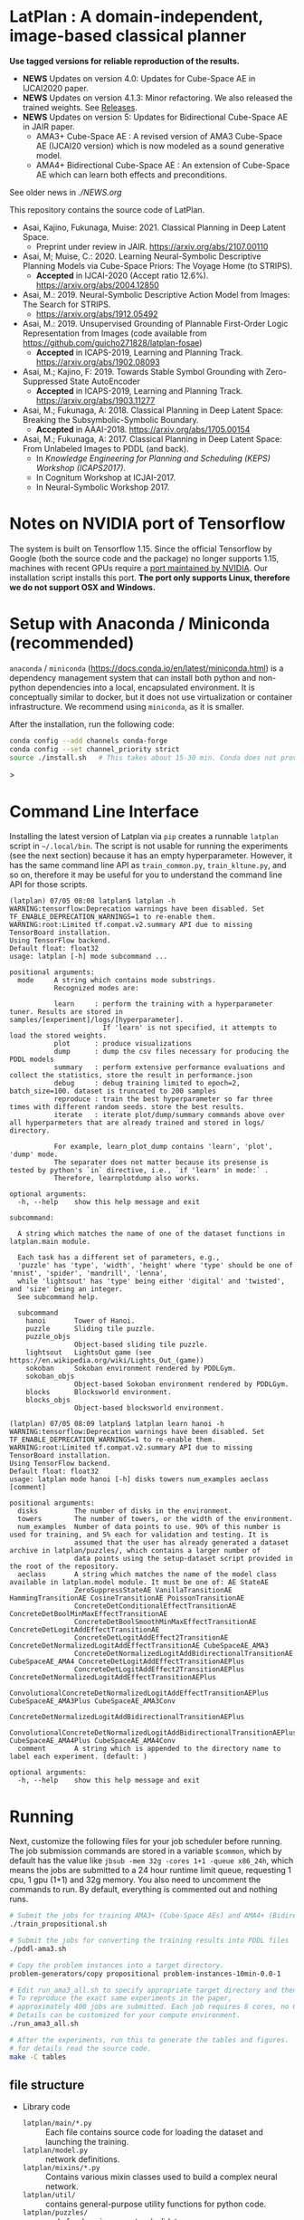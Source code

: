 
[[./img/latplanlogo-simple.svg.png]]

* LatPlan : A domain-independent, image-based classical planner

*Use tagged versions for reliable reproduction of the results.*

+ *NEWS* Updates on version 4.0: Updates for Cube-Space AE in IJCAI2020 paper.
+ *NEWS* Updates on version 4.1.3: Minor refactoring. We also released the trained weights. See [[https://github.com/guicho271828/latplan/releases][Releases]].
+ *NEWS* Updates on version 5: Updates for Bidirectional Cube-Space AE in JAIR paper.
  + AMA3+ Cube-Space AE : A revised version of AMA3 Cube-Space AE (IJCAI20 version) which is now modeled as a sound generative model.
  + AMA4+ Bidirectional Cube-Space AE : An extension of Cube-Space AE which can learn both effects and preconditions.

See older news in [[NEWS.org][./NEWS.org]]

# [[https://travis-ci.org/guicho271828/latplan][https://travis-ci.org/guicho271828/latplan.svg?branch=master]]

This repository contains the source code of LatPlan.

+ Asai, Kajino, Fukunaga, Muise: 2021. Classical Planning in Deep Latent Space.
  + Preprint under review in JAIR. https://arxiv.org/abs/2107.00110 
+ Asai, M; Muise, C.: 2020. Learning Neural-Symbolic Descriptive Planning Models via Cube-Space Priors: The Voyage Home (to STRIPS).
  + *Accepted* in IJCAI-2020 (Accept ratio 12.6%). https://arxiv.org/abs/2004.12850
+ Asai, M.: 2019. Neural-Symbolic Descriptive Action Model from Images: The Search for STRIPS.
  + https://arxiv.org/abs/1912.05492
+ Asai, M.: 2019. Unsupervised Grounding of Plannable First-Order Logic Representation from Images (code available from https://github.com/guicho271828/latplan-fosae)
  + *Accepted* in ICAPS-2019, Learning and Planning Track. https://arxiv.org/abs/1902.08093
+ Asai, M.; Kajino, F: 2019. Towards Stable Symbol Grounding with Zero-Suppressed State AutoEncoder
  + *Accepted* in ICAPS-2019, Learning and Planning Track. https://arxiv.org/abs/1903.11277
+ Asai, M.; Fukunaga, A: 2018. Classical Planning in Deep Latent Space: Breaking the Subsymbolic-Symbolic Boundary.
  + *Accepted* in AAAI-2018. https://arxiv.org/abs/1705.00154
+ Asai, M.; Fukunaga, A: 2017. Classical Planning in Deep Latent Space: From Unlabeled Images to PDDL (and back).
  + In /Knowledge Engineering for Planning and Scheduling (KEPS) Workshop (ICAPS2017)/.
  + In Cognitum Workshop at ICJAI-2017.
  + In Neural-Symbolic Workshop 2017.

* Notes on NVIDIA port of Tensorflow

The system is built on Tensorflow 1.15.
Since the official Tensorflow by Google (both the source code and the package) no longer supports 1.15,
machines with recent GPUs require a [[https://developer.nvidia.com/blog/accelerating-tensorflow-on-a100-gpus/][port maintained by NVIDIA]]. Our installation script installs this port.
*The port only supports Linux, therefore we do not support OSX and Windows.*

* Setup with Anaconda / Miniconda (recommended)

=anaconda= / =miniconda= (https://docs.conda.io/en/latest/miniconda.html) is a
dependency management system that can install both python and non-python dependencies into a local, encapsulated environment.
It is conceptually similar to docker, but it does not use virtualization or container infrastructure.
We recommend using =miniconda=, as it is smaller.

After the installation, run the following code:

#+begin_src sh
conda config --add channels conda-forge
conda config --set channel_priority strict
source ./install.sh   # This takes about 15-30 min. Conda does not provide an informative progress, so be patient
#+end_src>


* Command Line Interface

Installing the latest version of Latplan via =pip= creates a runnable =latplan= script in =~/.local/bin=.
The script is not usable for running the experiments (see the next section) because it has an empty hyperparameter.
However, it has the same command line API as =train_common.py=, =train_kltune.py=, and so on,
therefore it may be useful for you to understand the command line API for those scripts.

#+begin_src
(latplan) 07/05 08:08 latplan$ latplan -h
WARNING:tensorflow:Deprecation warnings have been disabled. Set TF_ENABLE_DEPRECATION_WARNINGS=1 to re-enable them.
WARNING:root:Limited tf.compat.v2.summary API due to missing TensorBoard installation.
Using TensorFlow backend.
Default float: float32
usage: latplan [-h] mode subcommand ...

positional arguments:
  mode     A string which contains mode substrings.
           Recognized modes are:
           
           learn     : perform the training with a hyperparameter tuner. Results are stored in samples/[experiment]/logs/[hyperparameter].
                       If 'learn' is not specified, it attempts to load the stored weights.
           plot      : produce visualizations
           dump      : dump the csv files necessary for producing the PDDL models
           summary   : perform extensive performance evaluations and collect the statistics, store the result in performance.json
           debug     : debug training limited to epoch=2, batch_size=100. dataset is truncated to 200 samples
           reproduce : train the best hyperparameter so far three times with different random seeds. store the best results.
           iterate   : iterate plot/dump/summary commands above over all hyperparmeters that are already trained and stored in logs/ directory.
           
           For example, learn_plot_dump contains 'learn', 'plot', 'dump' mode.
           The separater does not matter because its presense is tested by python's `in` directive, i.e., `if 'learn' in mode:` .
           Therefore, learnplotdump also works.

optional arguments:
  -h, --help    show this help message and exit

subcommand:
  
  A string which matches the name of one of the dataset functions in latplan.main module.
  
  Each task has a different set of parameters, e.g.,
  'puzzle' has 'type', 'width', 'height' where 'type' should be one of 'mnist', 'spider', 'mandrill', 'lenna',
  while 'lightsout' has 'type' being either 'digital' and 'twisted', and 'size' being an integer.
  See subcommand help.

  subcommand
    hanoi       Tower of Hanoi.
    puzzle      Sliding tile puzzle.
    puzzle_objs
                Object-based sliding tile puzzle.
    lightsout   LightsOut game (see https://en.wikipedia.org/wiki/Lights_Out_(game))
    sokoban     Sokoban environment rendered by PDDLGym.
    sokoban_objs
                Object-based Sokoban environment rendered by PDDLGym.
    blocks      Blocksworld environment.
    blocks_objs
                Object-based blocksworld environment.
#+end_src

#+begin_src
(latplan) 07/05 08:09 latplan$ latplan learn hanoi -h
WARNING:tensorflow:Deprecation warnings have been disabled. Set TF_ENABLE_DEPRECATION_WARNINGS=1 to re-enable them.
WARNING:root:Limited tf.compat.v2.summary API due to missing TensorBoard installation.
Using TensorFlow backend.
Default float: float32
usage: latplan mode hanoi [-h] disks towers num_examples aeclass [comment]

positional arguments:
  disks         The number of disks in the environment.
  towers        The number of towers, or the width of the environment.
  num_examples  Number of data points to use. 90% of this number is used for training, and 5% each for validation and testing. It is
                assumed that the user has already generated a dataset archive in latplan/puzzles/, which contains a larger number of
                data points using the setup-dataset script provided in the root of the repository.
  aeclass       A string which matches the name of the model class available in latplan.model module. It must be one of: AE StateAE
                ZeroSuppressStateAE VanillaTransitionAE HammingTransitionAE CosineTransitionAE PoissonTransitionAE
                ConcreteDetConditionalEffectTransitionAE ConcreteDetBoolMinMaxEffectTransitionAE
                ConcreteDetBoolSmoothMinMaxEffectTransitionAE ConcreteDetLogitAddEffectTransitionAE
                ConcreteDetLogitAddEffect2TransitionAE ConcreteDetNormalizedLogitAddEffectTransitionAE CubeSpaceAE_AMA3
                ConcreteDetNormalizedLogitAddBidirectionalTransitionAE CubeSpaceAE_AMA4 ConcreteDetLogitAddEffectTransitionAEPlus
                ConcreteDetLogitAddEffect2TransitionAEPlus ConcreteDetNormalizedLogitAddEffectTransitionAEPlus
                ConvolutionalConcreteDetNormalizedLogitAddEffectTransitionAEPlus CubeSpaceAE_AMA3Plus CubeSpaceAE_AMA3Conv
                ConcreteDetNormalizedLogitAddBidirectionalTransitionAEPlus
                ConvolutionalConcreteDetNormalizedLogitAddBidirectionalTransitionAEPlus CubeSpaceAE_AMA4Plus CubeSpaceAE_AMA4Conv
  comment       A string which is appended to the directory name to label each experiment. (default: )

optional arguments:
  -h, --help    show this help message and exit
#+end_src


* Running

Next, customize the following files for your job scheduler before running.
The job submission commands are stored in a variable =$common=, which by default
has the value like =jbsub -mem 32g -cores 1+1 -queue x86_24h=, which means
the jobs are submitted to a 24 hour runtime limit queue, requesting 1 cpu, 1 gpu (1+1) and 32g memory.
You also need to uncomment the commands to run.
By default, everything is commented out and nothing runs.

#+begin_src sh
# Submit the jobs for training AMA3+ (Cube-Space AEs) and AMA4+ (Bidirectional Cube-Space AEs)
./train_propositional.sh

# Submit the jobs for converting the training results into PDDL files
./pddl-ama3.sh

# Copy the problem instances into a target directory.
problem-generators/copy propositional problem-instances-10min-0.0-1

# Edit run_ama3_all.sh to specify appropriate target directory and then submit the jobs for planning.
# To reproduce the exact same experiments in the paper,
# approximately 400 jobs are submitted. Each job requires 8 cores, no GPUs, and takes 6 hours maximum.
# Details can be customized for your compute environment.
./run_ama3_all.sh 

# After the experiments, run this to generate the tables and figures.
# for details read the source code.
make -C tables

#+end_src

** file structure

+ Library code
  + =latplan/main/*.py= :: Each file contains source code for loading the dataset and launching the training.
  + =latplan/model.py= :: network definitions.
  + =latplan/mixins/*.py= :: Contains various mixin classes used to build a complex neural network.
  + =latplan/util/= :: contains general-purpose utility functions for python code.
  + =latplan/puzzles/= :: code for domain generators/validators.
    + =latplan/puzzles/*.py= :: each file represents a domain. 
    + =latplan/puzzles/model/*.py= :: the core model (successor rules etc.) of the domain. this is disentangled from the images.
+ Scripts
  + =train_{common,kltune,notune,nozsae}.py= :: Scripts for training Latplan. Each file specifies a different set of hyperparameters.
  + =ama{1,2}-planner.py= :: Latplan using AMA1/AMA2. (obsolete)
  + =ama3-planner.py= :: Latplan using visual inputs (init, goal) and a PDDL domain file.
  + =run_ama{1,2,3}_all.sh= :: Run all experiments.
  + =helper/= :: helper scripts for AMA1.
  + =problem-generators/= :: scripts for generating problem instances.
+ =tests/= :: test files, mostly the unit tests for domain generator/validator
+ =samples/= :: where the learned results should go. Each SAE training results are stored in a subdirectory.
+ =tables/= :: code for storing experimental results into SQLITE and generating tables and figures.
+ (git submodule) planner-scripts/ :: My personal scripts for invoking domain-independent planners.
     Not just Fast Downward.
+ (git submodule) downward/ :: Fast Downward installation.

** Gallery

[[./img/hanoi_4_3_36_81_conv_blind_path_0.png]]
[[./img/lightsout_digital_4_36_20000_conv_Astar_path_0.png]]
[[./img/lightsout_twisted_4_36_20000_conv_Astar_path_0.png]]
[[./img/puzzle_mandrill_3_3_36_20000_conv_blind_path_0.png]]
[[./img/puzzle_mnist_3_3_36_20000_conv_blind_path_0.png]]
[[./img/puzzle_spider_3_3_36_20000_conv_blind_path_0.png]]
